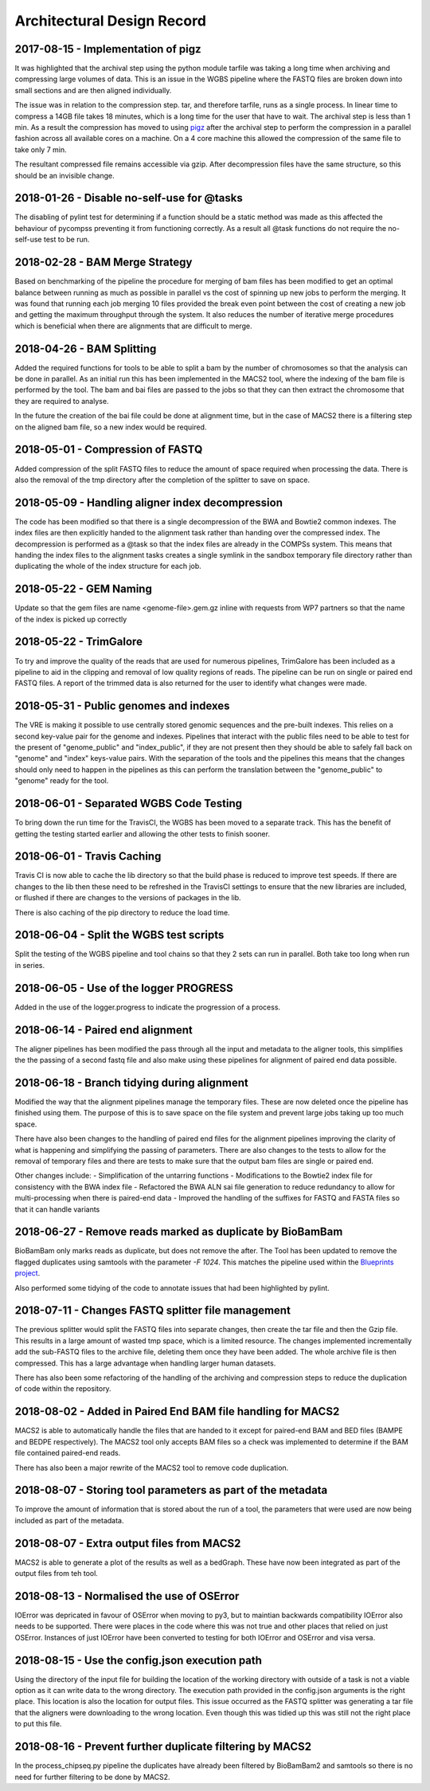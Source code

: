 .. See the NOTICE file distributed with this work for additional information
   regarding copyright ownership.

   Licensed under the Apache License, Version 2.0 (the "License");
   you may not use this file except in compliance with the License.
   You may obtain a copy of the License at

       http://www.apache.org/licenses/LICENSE-2.0

   Unless required by applicable law or agreed to in writing, software
   distributed under the License is distributed on an "AS IS" BASIS,
   WITHOUT WARRANTIES OR CONDITIONS OF ANY KIND, either express or implied.
   See the License for the specific language governing permissions and
   limitations under the License.

Architectural Design Record
===========================

2017-08-15 - Implementation of pigz
-----------------------------------

It was highlighted that the archival step using the python module tarfile was taking a long time when archiving and compressing large volumes of data. This is an issue in the WGBS pipeline where the FASTQ files are broken down into small sections and are then aligned individually.

The issue was in relation to the compression step. tar, and therefore tarfile, runs as a single process. In linear time to compress a 14GB file takes 18 minutes, which is a long time for the user that have to wait. The archival step is less than 1 min. As a result the compression has moved to using `pigz <https://zlib.net/pigz/>`_ after the archival step to perform the compression in a parallel fashion across all available cores on a machine. On a 4 core machine this allowed the compression of the same file to take only 7 min.

The resultant compressed file remains accessible via gzip. After decompression files have the same structure, so this should be an invisible change.


2018-01-26 - Disable no-self-use for @tasks
-------------------------------------------

The disabling of pylint test for determining if a function should be a static method was made as this affected the behaviour of pycompss preventing it from functioning correctly. As a result all @task functions do not require the no-self-use test to be run.


2018-02-28 - BAM Merge Strategy
-------------------------------

Based on benchmarking of the pipeline the procedure for merging of bam files has been modified to get an optimal balance between running as much as possible in parallel vs the cost of spinning up new jobs to perform the merging. It was found that running each job merging 10 files provided the break even point between the cost of creating a new job and getting the maximum throughput through the system. It also reduces the number of iterative merge procedures which is beneficial when there are alignments that are difficult to merge.


2018-04-26 - BAM Splitting
--------------------------

Added the required functions for tools to be able to split a bam by the number of chromosomes so that the analysis can be done in parallel. As an initial run this has been implemented in the MACS2 tool, where the indexing of the bam file is performed by the tool. The bam and bai files are passed to the jobs so that they can then extract the chromosome that they are required to analyse.

In the future the creation of the bai file could be done at alignment time, but in the case of MACS2 there is a filtering step on the aligned bam file, so a new index would be required.


2018-05-01 - Compression of FASTQ
---------------------------------

Added compression of the split FASTQ files to reduce the amount of space required when processing the data. There is also the removal of the tmp directory after the completion of the splitter to save on space.


2018-05-09 - Handling aligner index decompression
-------------------------------------------------

The code has been modified so that there is a single decompression of the BWA and Bowtie2 common indexes. The index files are then explicitly handed to the alignment task rather than handing over the compressed index. The decompression is performed as a @task so that the index files are already in the COMPSs system. This means that handing the index files to the alignment tasks creates a single symlink in the sandbox temporary file directory rather than duplicating the whole of the index structure for each job.


2018-05-22 - GEM Naming
-----------------------

Update so that the gem files are name <genome-file>.gem.gz inline with requests from WP7 partners so that the name of the index is picked up correctly


2018-05-22 - TrimGalore
-----------------------

To try and improve the quality of the reads that are used for numerous pipelines, TrimGalore has been included as a pipeline to aid in the clipping and removal of low quality regions of reads. The pipeline can be run on single or paired end FASTQ files. A report of the trimmed data is also returned for the user to identify what changes were made.


2018-05-31 - Public genomes and indexes
---------------------------------------

The VRE is making it possible to use centrally stored genomic sequences and the pre-built indexes. This relies on a second key-value pair for the genome and indexes. Pipelines that interact with the public files need to be able to test for the present of "genome_public" and "index_public", if they are not present then they should be able to safely fall back on "genome" and "index" keys-value pairs. With the separation of the tools and the pipelines this means that the changes should only need to happen in the pipelines as this can perform the translation between the "genome_public" to "genome" ready for the tool.


2018-06-01 - Separated WGBS Code Testing
----------------------------------------

To bring down the run time for the TravisCI, the WGBS has been moved to a separate track. This has the benefit of getting the testing started earlier and allowing the other tests to finish sooner.


2018-06-01 - Travis Caching
---------------------------

Travis CI is now able to cache the lib directory so that the build phase is reduced to improve test speeds. If there are changes to the lib then these need to be refreshed in the TravisCI settings to ensure that the new libraries are included, or flushed if there are changes to the versions of packages in the lib.

There is also caching of the pip directory to reduce the load time.


2018-06-04 - Split the WGBS test scripts
----------------------------------------

Split the testing of the WGBS pipeline and tool chains so that they 2 sets can run in parallel. Both take too long when run in series.


2018-06-05 - Use of the logger PROGRESS
---------------------------------------

Added in the use of the logger.progress to indicate the progression of a process.


2018-06-14 - Paired end alignment
---------------------------------

The aligner pipelines has been modified the pass through all the input and metadata to the aligner tools, this simplifies the the passing of a second fastq file and also make using these pipelines for alignment of paired end data possible.


2018-06-18 - Branch tidying during alignment
--------------------------------------------

Modified the way that the alignment pipelines manage the temporary files. These are now deleted once the pipeline has finished using them. The purpose of this is to save space on the file system and prevent large jobs taking up too much space.

There have also been changes to the handling of paired end files for the alignment pipelines improving the clarity of what is happening and simplifying the passing of parameters. There are also changes to the tests to allow for the removal of temporary files and there are tests to make sure that the output bam files are single or paired end.

Other changes include:
- Simplification of the untarring functions
- Modifications to the Bowtie2 index file for consistency with the BWA index file
- Refactored the BWA ALN sai file generation to reduce redundancy to allow for multi-processing when there is paired-end data
- Improved the handling of the suffixes for FASTQ and FASTA files so that it can handle variants


2018-06-27 - Remove reads marked as duplicate by BioBamBam
----------------------------------------------------------

BioBamBam only marks reads as duplicate, but does not remove the after. The Tool has been updated to remove the flagged duplicates using samtools with the parameter `-F 1024`. This matches the pipeline used within the `Blueprints project <http://dcc.blueprint-epigenome.eu/#/md/chip_seq_grch37>`_.

Also performed some tidying of the code to annotate issues that had been highlighted by pylint.


2018-07-11 - Changes FASTQ splitter file management
---------------------------------------------------

The previous splitter would split the FASTQ files into separate changes, then create the tar file and then the Gzip file. This results in a large amount of wasted tmp space, which is a limited resource. The changes implemented incrementally add the sub-FASTQ files to the archive file, deleting them once they have been added. The whole archive file is then compressed. This has a large advantage when handling larger human datasets.

There has also been some refactoring of the handling of the archiving and compression steps to reduce the duplication of code within the repository.


2018-08-02 - Added in Paired End BAM file handling for MACS2
------------------------------------------------------------

MACS2 is able to automatically handle the files that are handed to it except for paired-end BAM and BED files (BAMPE and BEDPE respectively). The MACS2 tool only accepts BAM files so a check was implemented to determine if the BAM file contained paired-end reads.

There has also been a major rewrite of the MACS2 tool to remove code duplication.


2018-08-07 - Storing tool parameters as part of the metadata
------------------------------------------------------------

To improve the amount of information that is stored about the run of a tool, the parameters that were used are now being included as part of the metadata.


2018-08-07 - Extra output files from MACS2
------------------------------------------

MACS2 is able to generate a plot of the results as well as a bedGraph. These have now been integrated as part of the output files from teh tool.


2018-08-13 - Normalised the use of OSError
------------------------------------------

IOError was depricated in favour of OSError when moving to py3, but to maintian backwards compatibility IOError also needs to be supported. There were places in the code where this was not true and other places that relied on just OSError. Instances of just IOError have been converted to testing for both IOError and OSError and visa versa.


2018-08-15 - Use the config.json execution path
-----------------------------------------------

Using the directory of the input file for building the location of the working directory with outside of a task is not a viable option as it can write data to the wrong directory. The execution path provided in the config.json arguments is the right place. This location is also the location for output files. This issue occurred as the FASTQ splitter was generating a tar file that the aligners were downloading to the wrong location. Even though this was tidied up this was still not the right place to put this file.


2018-08-16 - Prevent further duplicate filtering by MACS2
---------------------------------------------------------

In the process_chipseq.py pipeline the duplicates have already been filtered by BioBamBam2 and samtools so there is no need for further filtering to be done by MACS2.
